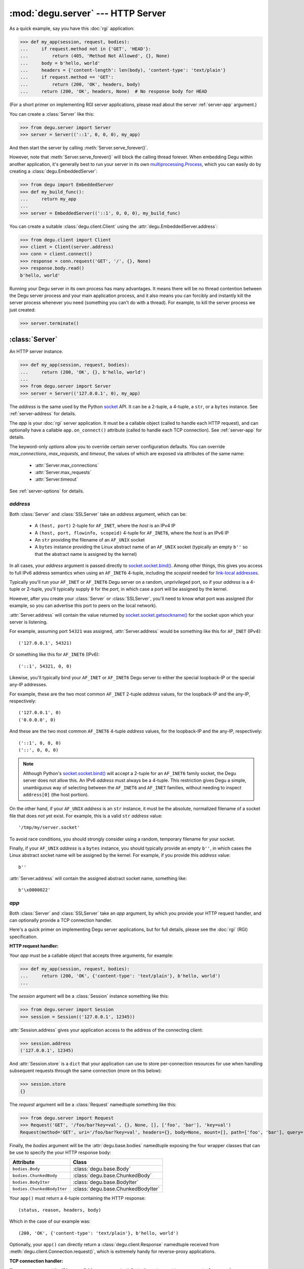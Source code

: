 :mod:`degu.server` --- HTTP Server
==================================

.. module:: degu.server
   :synopsis: Embedded HTTP Server


As a quick example, say you have this :doc:`rgi` application:

>>> def my_app(session, request, bodies):
...     if request.method not in {'GET', 'HEAD'}:
...         return (405, 'Method Not Allowed', {}, None)
...     body = b'hello, world'
...     headers = {'content-length': len(body), 'content-type': 'text/plain'}
...     if request.method == 'GET':
...         return (200, 'OK', headers, body)
...     return (200, 'OK', headers, None)  # No response body for HEAD

(For a short primer on implementing RGI server applications, please read about
the server :ref:`server-app` argument.)

You can create a :class:`Server` like this:

>>> from degu.server import Server
>>> server = Server(('::1', 0, 0, 0), my_app)

And then start the server by calling :meth:`Server.serve_forever()`.

However, note that :meth:`Server.serve_forever()` will block the calling thread
forever.  When embedding Degu within another application, it's generally best to
run your server in its own `multiprocessing.Process`_,  which you can easily
do by creating a :class:`degu.EmbeddedServer`:

>>> from degu import EmbeddedServer
>>> def my_build_func():
...     return my_app
...
>>> server = EmbeddedServer(('::1', 0, 0, 0), my_build_func)

You can create a suitable :class:`degu.client.Client` using the
:attr:`degu.EmbeddedServer.address`:

>>> from degu.client import Client
>>> client = Client(server.address)
>>> conn = client.connect()
>>> response = conn.request('GET', '/', {}, None)
>>> response.body.read()
b'hello, world'

Running your Degu server in its own process has many advantages.  It means there
will be no thread contention between the Degu server process and your main
application process, and it also means you can forcibly and instantly kill the
server process whenever you need (something you can't do with a thread).  For
example, to kill the server process we just created:

>>> server.terminate()



:class:`Server`
---------------

.. class:: Server(address, app, **options)

    An HTTP server instance.

    >>> def my_app(session, request, bodies):
    ...     return (200, 'OK', {}, b'hello, world')
    ...
    >>> from degu.server import Server
    >>> server = Server(('127.0.0.1', 0), my_app)

    The *address* is the same used by the Python `socket`_ API.  It can be a
    2-tuple, a 4-tuple, a ``str``, or a ``bytes`` instance.  See
    :ref:`server-address` for details.

    The *app* is your :doc:`rgi` server application.  It must be a callable
    object (called to handle each HTTP request), and can optionally have a
    callable ``app.on_connect()`` attribute (called to handle each TCP
    connection).  See :ref:`server-app` for details.

    The keyword-only *options* allow you to override certain server
    configuration defaults.  You can override *max_connections*, *max_requests*,
    and *timeout*, the values of which are exposed via attributes of the same
    name:

        * :attr:`Server.max_connections`
        * :attr:`Server.max_requests`
        * :attr:`Server.timeout`

    See :ref:`server-options` for details.

    .. attribute:: address

        The bound server address as returned by `socket.socket.getsockname()`_.

        Note that this wont necessarily match the *address* argument provided to
        the constructor.  As Degu is designed for per-user server instances
        running on dynamic ports, you typically specify port ``0`` in a 2-tuple
        or 4-tuple *address* argument, for example::

            ('127.0.0.1', 0)  # AF_INET (IPv4)
            ('::1', 0, 0, 0)  # AF_INET6 (IPv6)

        In which case :attr:`Server.address` will contain the port assigned by
        the kernel.  For example, assuming port ``12345`` was assigned::

            ('127.0.0.1', 12345)  # AF_INET (IPv4)
            ('::1', 12345, 0, 0)  # AF_INET6 (IPv6)

        See :ref:`server-address` for details.

    .. attribute:: app

        The *app* argument provided to the constructor.

        See :ref:`server-app` for details.

    .. attribute:: options

        Keyword-only *options* provided to the constructor.
        
        See :ref:`server-options` for details.

    .. attribute:: max_connections

        Max concurrent TCP connections allowed by server.

        Default is ``25``; can be overridden via the *max_connections* keyword
        option.

        When this limit is reached, subsequent connection attempts will be
        rejected till the handling of at least one of the existing connections
        has completed.

    .. attribute:: max_requests

        Max HTTP requests allowed through a single TCP connection.

        Default is ``500``; can be overridden via the *max_requests* keyword
        option.

        When this limit is reached for a specific TCP connection, the connection
        will be unconditionally shutdown.

    .. attribute:: timeout

        Socket timeout in seconds.

        Default is ``30`` seconds; can be overridden via the *timeout* keyword
        option.

        Among other things, this timeout controls how long the server will keep
        a TCP connection open while waiting for the client to make an additional
        HTTP request.

    .. method:: serve_forever()

        Start the server in multi-threaded mode.

        The caller will block forever.



.. _server-address:

*address*
'''''''''

Both :class:`Server` and :class:`SSLServer` take an *address* argument, which
can be:

    * A ``(host, port)`` 2-tuple for ``AF_INET``, where the *host* is an IPv4 IP

    * A ``(host, port, flowinfo, scopeid)`` 4-tuple for ``AF_INET6``, where the
      *host* is an IPv6 IP

    * An ``str`` providing the filename of an ``AF_UNIX`` socket

    * A ``bytes`` instance providing the Linux abstract name of an ``AF_UNIX``
      socket (typically an empty ``b''`` so that the abstract name is assigned
      by the kernel)

In all cases, your *address* argument is passed directly to
`socket.socket.bind()`_.  Among other things, this gives you access to full
IPv6 address semantics when using an ``AF_INET6`` 4-tuple, including the
*scopeid* needed for `link-local addresses`_.

Typically you'll run your ``AF_INET`` or ``AF_INET6`` Degu server on a random,
unprivileged port, so if your *address* is a 4-tuple or 2-tuple, you'll
typically supply ``0`` for the *port*, in which case a port will be assigned by
the kernel.

However, after you create your :class:`Server` or :class:`SSLServer`, you'll
need to know what port was assigned (for example, so you can advertise this port
to peers on the local network).

:attr:`Server.address` will contain the value returned by
`socket.socket.getsockname()`_ for the socket upon which your server is
listening.

For example, assuming port ``54321`` was assigned, :attr:`Server.address` would
be something like this for ``AF_INET`` (IPv4)::

    ('127.0.0.1', 54321)

Or something like this for ``AF_INET6`` (IPv6)::

    ('::1', 54321, 0, 0)

Likewise, you'll typically bind your ``AF_INET`` or ``AF_INET6`` Degu server to
either the special loopback-IP or the special any-IP addresses.

For example, these are the two most common ``AF_INET`` 2-tuple *address*
values, for the loopback-IP and the any-IP, respectively::

    ('127.0.0.1', 0)
    ('0.0.0.0', 0)

And these are the two most common ``AF_INET6`` 4-tuple *address* values, for the
loopback-IP and the any-IP, respectively::

    ('::1', 0, 0, 0)
    ('::', 0, 0, 0)

.. note::

    Although Python's `socket.socket.bind()`_ will accept a 2-tuple for an
    ``AF_INET6`` family socket, the Degu server does not allow this.  An IPv6
    *address* must always be a 4-tuple.  This restriction gives Degu a simple,
    unambiguous way of selecting between the ``AF_INET6`` and ``AF_INET``
    families, without needing to inspect ``address[0]`` (the host portion).

On the other hand, if your ``AF_UNIX`` *address* is an ``str`` instance, it must
be the absolute, normalized filename of a socket file that does *not* yet exist.
For example, this is a valid ``str`` *address* value::

    '/tmp/my/server.socket'

To avoid race conditions, you should strongly consider using a random, temporary
filename for your socket.

Finally, if your ``AF_UNIX`` *address* is a ``bytes`` instance, you should
typically provide an empty ``b''``, in which cases the Linux abstract socket
name will be assigned by the kernel.  For example, if you provide this *address*
value::

    b''

:attr:`Server.address` will contain the assigned abstract socket name, something
like::

    b'\x0000022'



.. _server-app:

*app*
'''''

Both :class:`Server` and :class:`SSLServer` take an *app* argument, by which you
provide your HTTP request handler, and can optionally provide a TCP connection
handler.

Here's a quick primer on implementing Degu server applications, but for full
details, please see the :doc:`rgi` (RGI) specification.


**HTTP request handler:**

Your *app* must be a callable object that accepts three arguments, for example:

>>> def my_app(session, request, bodies):
...     return (200, 'OK', {'content-type': 'text/plain'}, b'hello, world')
...

The *session* argument will be a :class:`Session` instance something like this:

>>> from degu.server import Session
>>> session = Session(('127.0.0.1', 12345))

:attr:`Session.address` gives your application access to the address of the
connecting client:

>>> session.address
('127.0.0.1', 12345)

And :attr:`Session.store` is a ``dict`` that your application can use to store
per-connection resources for use when handling subsequent requests through the
same connection (more on this below):

>>> session.store
{}

The *request* argument will be a :class:`Request` namedtuple something like
this:

>>> from degu.server import Request
>>> Request('GET', '/foo/bar?key=val', {}, None, [], ['foo', 'bar'], 'key=val')
Request(method='GET', uri='/foo/bar?key=val', headers={}, body=None, mount=[], path=['foo', 'bar'], query='key=val')

Finally, the *bodies* argument will be the :attr:`degu.base.bodies` namedtuple
exposing the four wrapper classes that can be use to specify the your HTTP
response body:

==========================  ==================================
Attribute                   Class
==========================  ==================================
``bodies.Body``             :class:`degu.base.Body`
``bodies.ChunkedBody``      :class:`degu.base.ChunkedBody`
``bodies.BodyIter``         :class:`degu.base.BodyIter`
``bodies.ChunkedBodyIter``  :class:`degu.base.ChunkedBodyIter`
==========================  ==================================

Your ``app()`` must return a 4-tuple containing the HTTP response::

    (status, reason, headers, body)

Which in the case of our example was::

    (200, 'OK', {'content-type': 'text/plain'}, b'hello, world')

Optionally, your ``app()`` can directly return a :class:`degu.client.Response`
namedtuple received from :meth:`degu.client.Connection.request()`, which is
extremely handy for reverse-proxy applications.


**TCP connection handler:**

If your *app* argument itself has a callable ``on_connect`` attribute, it must
accept two arguments, for example:

>>> class MyApp:
...     def on_connect(self, session, sock):
...         return True
... 
...     def __call__(self, session, request, bodies):
...         return (200, 'OK', {'content-type': 'text/plain'}, b'hello, world')
...

The *session* argument will be same :class:`Session` instance that will then
be passed to your ``app()`` HTTP request handler.

And the *sock* argument will be a `socket.socket`_ when running your app in
a :class:`Server`, or an `ssl.SSLSocket`_ when running your app in an
:class:`SSLServer`.

Your ``app.on_connect()`` will be called after a new TCP connection has been
accepted, but before any HTTP requests have been handled via that TCP
connection.

It must return ``True`` when the connection should be accepted, or return
``False`` when the connection should be rejected.  The connection will also be
rejected if any unhanded exception is raised when calling ``app.on_connect()``.


**Persistent per-connection session:**

The exact same *session* instance will be used for all HTTP requests made
through a specific TCP connection.

This means that your ``app()`` HTTP request handler can use the *session*
argument to store, for example, per-connection resources that will likely be
used again when handling subsequent HTTP requests made through that same TCP
connection.

This is a silly example, but :attr:`Session.store` could be used like this: 

>>> def my_app(session, request, bodies):
...     body = session.store.get('my_body')
...     if body is None:
...         body = b'hello, world'
...         session.store['my_body'] = body
...     return (200, 'OK', {'content-type': 'text/plain'}, body)
...

Likewise, this means that your optional ``app.on_connect()`` TCP connection
handler can use the *session* argument to store, for example,
application-specific per-connection authentication information.

If your ``app.on_connect()`` TCP connection handler adds anything to
:attr:`Session.store`, it should prefix the key with ``'_'`` (underscore).

For example:

>>> class MyApp:
...     def on_connect(self, session, sock):
...         # Somehow authenticate the user who made the connection...
...         session.store['_user'] = 'admin'
...         return True
...
...     def __call__(self, session, request, bodies):
...         if session.store.get('_user') != 'admin':
...             return (403, 'Forbidden', {}, None)
...         return (200, 'OK', {'content-type': 'text/plain'}, b'hello, world')
...

(Note the ``'_'`` prefix is just a recommended convention to avoid conflict and
confusion with keys added by ``app()`` request handlers.  Degu doesn't enforce
this either way.)



.. _server-options:

*options*
'''''''''

Both :class:`Server` and :class:`SSLServer` accept keyword *options* by which
you can override certain configuration defaults.

The following server configuration *options* are supported:

    *   **max_connections** --- max number of concurrent TCP connections the
        server will allow; once this limit has been reached, subsequent
        connections will be rejected till one or more existing connections are
        closed; a lower value will reduce the peak potential memory usage; must
        be a positive ``int``

    *   **max_requests** --- max number of HTTP requests that can be handled
        through a single TCP connection before that connection is forcibly
        closed by the server; a lower value will minimize the impact of heap
        fragmentation and will tend to keep the memory usage flatter over time;
        a higher value can provide better throughput when a large number of
        small requests and responses need to travel in quick succession through
        the same TCP connection (typical for CouchDB-style structured data
        sync); it must be a positive ``int``

    *   **timeout** --- server socket timeout in seconds; must be a positve
        ``int`` or ``float`` instance


The default values of which are:

    ==============================  ========================
    Option/Attribute                Default
    ==============================  ========================
    :attr:`Server.max_connections`  ``50``
    :attr:`Server.max_requests`     ``1000``
    :attr:`Server.timeout`          ``30``
    ==============================  ========================



:class:`SSLServer`
------------------

.. class:: SSLServer(sslctx, address, app, **options)

    An HTTPS server instance (secured using TLSv1.2).

    >>> def my_app(session, request, bodies):
    ...     return (200, 'OK', {}, b'hello, world')
    ...
    >>> from degu.server import SSLServer
    >>> from degu.misc import TempPKI
    >>> pki = TempPKI()
    >>> server = SSLServer(pki.server_sslconfig, ('127.0.0.1', 0), my_app)

    This subclass inherits all attributes and methods from :class:`Server`.

    The *sslctx* can be a pre-built `ssl.SSLContext`_, or a ``dict`` providing
    the *sslconfig* for :func:`build_server_sslctx()`.

    The *address* and *app*, along with any keyword-only *options*, are passed
    unchanged to the :class:`Server` constructor.

    .. attribute:: sslctx

        The *sslctx* argument provided to the contructor.

        Alternately, if the first argument provided to the constructor was an
        *sslconfig* ``dict``, this attribute will contain the
        `ssl.SSLContext`_ returned by :func:`build_server_sslctx()`.



.. _server-sslctx:

*sslctx*
''''''''


:func:`build_server_sslctx()`
-----------------------------

.. function:: build_server_sslctx(sslconfig)

    Build an `ssl.SSLContext`_ appropriately configured for server-side use.

    This function complements the client-side setup built with
    :func:`degu.client.build_client_sslctx()`.

    The *sslconfig* must be a ``dict`` instance, which must include at least two
    keys:

        *   ``'cert_file'`` --- a ``str`` providing the path of the server
            certificate file

        *   ``'key_file'`` --- a ``str`` providing the path of the server key
            file

    And must also include one of:

        *   ``'ca_file'`` and/or ``'ca_path'`` --- a ``str`` providing the path
            of the file or directory, respectively, containing the trusted CA
            certificates used to verify client certificates on incoming client
            connections

        *   ``'allow_unauthenticated_clients'`` --- if neither ``'ca_file'`` nor
            ``'ca_path'`` are provided, this must be provided and must be
            ``True``; this is to prevent accidentally allowing anonymous clients
            by merely omitting the ``'ca_file'`` and ``'ca_path'``

    For example, typical Degu P2P usage will use a server *sslconfig* something
    like this:

    >>> from degu.server import build_server_sslctx
    >>> sslconfig = {
    ...     'cert_file': '/my/server.cert',
    ...     'key_file': '/my/server.key',
    ...     'ca_file': '/my/client.ca',
    ... }
    >>> sslctx = build_server_sslctx(sslconfig)  #doctest: +SKIP

    Although you can directly build your own server-side `ssl.SSLContext`_, this
    function eliminates many potential security gotchas that can occur through
    misconfiguration.

    Opinionated security decisions this function makes:

        *   The *protocol* is unconditionally set to ``ssl.PROTOCOL_TLSv1_2``

        *   The *verify_mode* is set to ``ssl.CERT_REQUIRED``, unless
            ``'allow_unauthenticated_clients'`` is provided in the *sslconfig*
            (and is ``True``), in which case the *verify_mode* is set to
            ``ssl.CERT_NONE``

        *   The *options* unconditionally include ``ssl.OP_NO_COMPRESSION``,
            thereby preventing `CRIME-like attacks`_, and also allowing lower
            CPU usage and higher throughput on non-compressible payloads like
            media files

        *   The *ciphers* are unconditionally set to::

                'ECDHE-RSA-AES128-GCM-SHA256:ECDHE-RSA-AES256-GCM-SHA384'

    This function is also advantageous because the *sslconfig* is simple and
    easy to serialize/deserialize on its way to a new
    `multiprocessing.Process`_.  This means that your main process doesn't need
    to import any unnecessary modules or consume any unnecessary resources when
    a :class:`degu.server.SSLServer` will only be run in a subprocess.

    For unit testing and experimentation, consider using
    a :class:`degu.misc.TempPKI` instance, for example:

    >>> from degu.misc import TempPKI
    >>> pki = TempPKI()
    >>> sslctx = build_server_sslctx(pki.server_sslconfig)


RGI arguments
-------------

When the Degu server receives an incoming connection, it creates a new
:class:`Session` instance that will be associated with that connection for the
lifetime of the connection.

If your root application has an ``app.on_connect()`` connection handler,
it will be called with this new :class:`Session` instance as the first
argument::

    app.on_connect(session, sock) --> True/False

(The second argument will be the raw `socket.socket`_ or `ssl.SSLSocket`_
instance corresponding to the incoming connection.)

Then for each request received through the connection, your ``app()`` request
handler will be called with still this exact same :class:`Session` instance as
the first argument::

    app(session, request, bodies) --> (status, reason, headers, body)

(The second argument will be a :class:`Request` namedtuple representing the
specific request, and the third argument will be the standard
:attr:`degu.base.bodies` namedtuple instance exposing the Bodies API, which will
always be the same for all requests and all connections for the lifetime of the
process.)

:class:`Request` instances expose request-level semantics to RGI server
applications, which is standard for any HTTP server application interface.

But :class:`Session` instances expose connection-level semantics to RGI server
applications, which is rather unusual and fairly unique to Degu.

Both are documented below.


:class:`Session`
''''''''''''''''

.. class:: Session(address, credentials=None, max_requests=None)

    An object used to represent an incoming socket connection to the server.

    .. note::

        It might seem more natural to call this a "connection", but that term
        was avoided to prevent confusing the "session" with the actual
        `socket.socket`_ instance or even a :class:`degu.client.Connection`
        instance.

    The three constructor arguments are all exposed as read-only attributes:

        * :attr:`Session.address`
        * :attr:`Session.credentials`
        * :attr:`Session.max_requests`

    A :class:`Session` also exposes two other read-only attributes:

        * :attr:`Session.requests`
        * :attr:`Session.store`

    Normally you wouldn't directly create a :class:`Session` yourself, but it
    can be handy to create them when unit testing your RGI applications.

    .. attribute:: address

        The socket address of the connecting client.

    .. attribute:: credentials

        The Unix credentials of the connecting client.

        This will be a ``(pid,uid,gid)`` 3-tuple when the connection was
        received over an ``AF_UNIX`` socket; otherwise this will be ``None``.

    .. attribute:: max_requests

        The maximum number of requests Degu will handle through this connection.

        Once this limit has been reached, the server will forcibly close the
        connection.

    ..  attribute:: requests

        The number of requests so far handled through this connection.

        This will initially be ``0``.

        After a request has been completely and successfully handled, the Degu
        sever will increment this counter (prior to reading the next request
        and calling your ``app()`` request handler).

    .. attribute:: store

        A ``dict`` that RGI applications can use for per-session storage.

        The go-to use-case for this is that a reverse-proxy application can
        store its client connection to the upstream HTTP server and reuse it on
        subsequent requests handled through the same connection (er, session).

        For example:

        >>> class ProxyApp:
        ...     def __init__(self, client):
        ...         self.client = client
        ... 
        ...     def __call__(self, session, request, bodies):
        ...         conn = session.store.get('conn')
        ...         if conn is None:
        ...             conn = self.client.connect()
        ...             session.store['conn'] = conn
        ...         return conn.request(*request[:4])
        ... 

        Hopefully this example helps make it clear the term "session" was chosen
        over "connection"... because otherwise things get confusing fast :D

        Although the :attr:`Session.store` attribute itself is read-only, the
        ``dict`` it returns is mutable and the same ``dict`` instance will be
        returned every time you access this attribute.

    .. method:: __str__()

        Return a logging-friendly representation of the session.

        For example, the session corresponding to an ``AF_INET`` connection:

        >>> from degu.server import Session
        >>> session = Session(('127.0.0.1', 12345), None)
        >>> str(session)
        "('127.0.0.1', 12345)"

        (Note that the *credentials* argument isn't included when ``None``.)

        Or a session corresponding to an ``AF_UNIX`` connection:

        >>> session = Session(b'\x0000222', (23848, 1000, 1000))
        >>> str(session)
        "b'\\x0000222' (23848, 1000, 1000)"




:class:`Request`
''''''''''''''''

.. class:: Request(method, uri, headers, body, mount, path, query)

    A namedtuple used to represent an HTTP request.

    For example, the Degu server might call your ``app()`` request handler with
    something like this:

    >>> from degu.server import Request
    >>> Request('GET', '/foo', {}, None, [], ['foo'], None)
    Request(method='GET', uri='/foo', headers={}, body=None, mount=[], path=['foo'], query=None)

    .. attribute:: method

        A ``str`` containing the HTTP request method. 

        Currently Degu only supports the ``'GET'``, ``'HEAD'``, ``'PUT'``,
        ``'POST'``, and ``'DELETE'`` methods.

    .. attribute:: uri

        A ``str`` containing the original, unparsed request URI.

    .. attribute:: headers

        A ``dict`` containing the request headers.

    .. attribute:: body

        The HTTP request body.

        This will be ``None`` when there is no request body.

        If the request body has a Content-Length, this will be a
        :class:`degu.base.Body` instance.

        Finally, if the request body uses "chunked" Transfer-Encoding, this will
        be a :class:`degu.base.ChunkedBody` instance.

    .. attribute:: mount

        A ``list`` containing the previously processed parts of the URI.

        This corresponds to the mount point of the called RGI application or
        middleware.

        Currently Degu only supports mounting the root application at ``'/'``,
        so your root application will always be called with a *mount* equal to
        ``[]``.

        However, as a request was routed to the current RGI application or
        middleware, path components from :attr:`Request.path` may have been
        shifted to :attr:`Request.mount`, for example using
        :func:`degu.util.shift_path()`.

    .. attribute:: path

        A ``list`` containing the yet-to-be processed parts of the URI.

        This is the portion of the URI that the called RGI application or
        middleware is expected to handle.  This is initially derived from the
        URI.

        Some example URI and the resulting initial path::

            '/'        --> []
            '/foo'     --> ['foo']
            '/foo/'    --> ['foo', '']
            '/foo/bar' --> ['foo', 'bar']

        However, as a request was routed to the current RGI application or
        middleware, path components from :attr:`Request.path` may have been
        shifted to :attr:`Request.mount`, for example using
        :func:`degu.util.shift_path()`.

    .. attribute:: query

        A ``str`` containing the query portion of the URI, or ``None``.

        Degu differentiates between "no query" vs merely an "empty query".

        When this is ``None``, it means the URI did not contain a ``'?'``.  When
        this is an empty ``''``, it means the final character in the URI was a
        ``'?'``.

        Some example URI and the resulting query::

            '/foo'     --> None
            '/foo?'    --> ''
            '/foo?bar' --> 'bar'
            '/foo?k=v' --> 'k=v'



.. _server-logging:

Logging
-------

:class:`Server` and :class:`SSLServer` do per-connection logging using the
standard Python `logging`_ module.

If you want to configure the Degu server logging differently than you configure
your application root logger, obtain the ``Logger`` instance with the name
``'degu.server'`` and configure it as needed, for example:

>>> import logging
>>> log = logging.getLogger('degu.server')
>>> log.setLevel(logging.INFO)

(Note that currently :mod:`degu.server` only uses the ``logging.INFO``,
``logging.WARNING``, and ``logging.ERROR`` logging levels.)

The Degu server will log when a new connection is received and will likewise
log when that same connection is closed, with some summary information about
how many requests were handled and why the connection was closed.

For example, if you run the ``benchmark.py`` mount from within the source tree,
you'll see logging like this::

    INFO	Thread-5	+ ('::1', 40682, 0, 0) New connection
    INFO	Thread-5	- ('::1', 40682, 0, 0) Handled 10000 requests: max_requests

Or if you run ``./benchmark.py --unix``, you'll see logging like this::

    INFO	Thread-3	+ b'\x000024c' (32256, 1000, 1000) New connection
    INFO	Thread-3	- b'\x000024c' (32256, 1000, 1000) Handled 10000 requests: max_requests

(Note that ``(32256, 1000, 1000)`` above is the ``(pid,uid,gid)`` 3-tuple
containing the unix credentials of the connecting client, which your application
can access via :attr:`Session.credentials`.)

As the Degu server is primarily aimed at scenarios where many thousands of
high-frequency requests often will be made through the same connection, it does
no per-request logging, only per-connection logging.  In such a use-case,
per-request logging would add significant performance and disk-usage overhead,
while not always being useful to all types of applications.

This is quite different from the use-case of a typical webserver, where often
only one request is made per connection (and likely at most a few dozen requests
will be made through the same connection).  In the typical webserver scenario,
it does generally makes sense to log each request.

However, although the Degu server itself only does per-connection logging, your
application can of course do its own per-request logging, whether using the
standard Python `logging`_ module or some other mechanism.

Per-request logging can be especially handy in RGI debugging middleware, for
example:

>>> import logging
>>> log = logging.getLogger(__name__)
>>> class RequestLogger:
...     def __init__(self, app):
...         self.app = app
... 
...     def __call__(self, session, request, bodies):
...         (status, reason, headers, body) = self.app(session, request, bodies)
...         log.info('%s %s --> %s %s', request.method, request.uri, status, reason)
...         return (status, reason, headers, body)
... 

Or for even more verbose logging, you could log the complete details of each
request and response (minus the actual content of the request and response
bodies):

>>> class RequestLogger:
...     def __init__(self, app):
...         self.app = app
... 
...     def __call__(self, session, request, bodies):
...         log.info('--> %s %s %r %r', *request[:4])
...         (status, reason, headers, body) = self.app(session, request, bodies)
...         if isinstance(body, bytes):
...             body_repr = '<bytes: {}>'.format(len(body))
...         else:
...             body_repr = repr(body)
...         log.info('<-- %s %s %r %s', status, reason, headers, body_repr)
...         return (status, reason, headers, body)
... 

The above example middleware are unlikely suitable for production use, but they
could prove invaluable for debugging.


.. _`multiprocessing.Process`: https://docs.python.org/3/library/multiprocessing.html#multiprocessing.Process
.. _`socket`: https://docs.python.org/3/library/socket.html
.. _`socket.socket.bind()`: https://docs.python.org/3/library/socket.html#socket.socket.bind
.. _`link-local addresses`: http://en.wikipedia.org/wiki/Link-local_address#IPv6
.. _`socket.socket`: https://docs.python.org/3/library/socket.html#socket-objects
.. _`ssl.SSLSocket`: https://docs.python.org/3/library/ssl.html#ssl.SSLSocket
.. _`socket.socket.getsockname()`: https://docs.python.org/3/library/socket.html#socket.socket.getsockname
.. _`socket.create_connection()`: https://docs.python.org/3/library/socket.html#socket.create_connection
.. _`ssl.SSLContext`: https://docs.python.org/3/library/ssl.html#ssl-contexts
.. _`CRIME-like attacks`: http://en.wikipedia.org/wiki/CRIME
.. _`perfect forward secrecy`: http://en.wikipedia.org/wiki/Forward_secrecy
.. _`logging`: https://docs.python.org/3/library/logging.html

